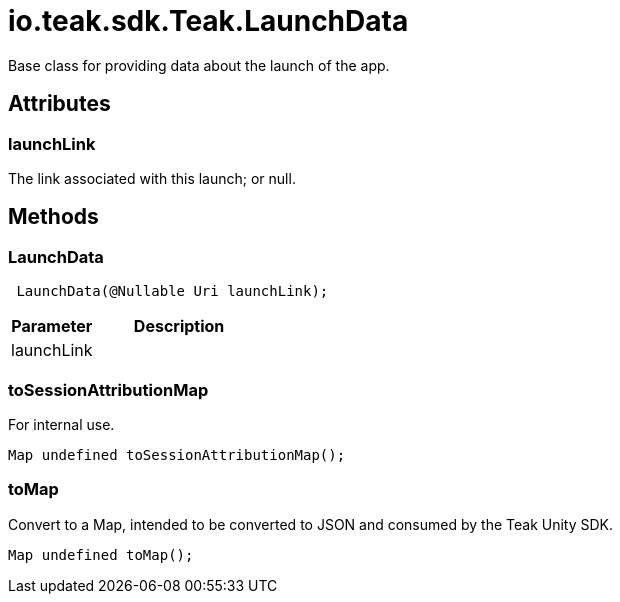 = io.teak.sdk.Teak.LaunchData
:caution-caption: Deprecated

Base class for providing data about the launch of the app.

== Attributes

=== launchLink


The link associated with this launch; or null.

== Methods

=== LaunchData

[object Object]

[source,csharp]
----
 LaunchData(@Nullable Uri launchLink);
----
// TODO: collapseable here?

[cols="1,2a"]
|===
|Parameter |Description

|launchLink |
|===

=== toSessionAttributionMap

For internal use.

[source,csharp]
----
Map undefined toSessionAttributionMap();
----
// TODO: collapseable here?


=== toMap

Convert to a Map, intended to be converted to JSON and consumed by the Teak Unity SDK.

[source,csharp]
----
Map undefined toMap();
----
// TODO: collapseable here?



